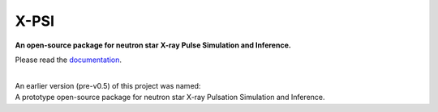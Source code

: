 .. _readme:

X-PSI
=====

**An open-source package for neutron star**
**\ X-ray Pulse Simulation and Inference.**

Please read the `documentation <https://xpsi-group.github.io/xpsi/>`_.

|
| An earlier version (pre-v0.5) of this project was named:
| A prototype open-source package for neutron star X-ray Pulsation Simulation
  and Inference.
